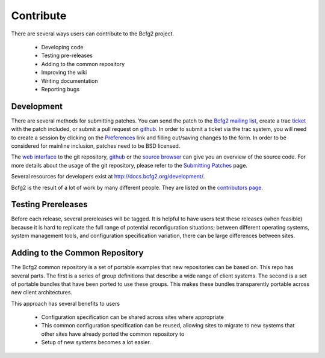 ==========
Contribute
==========

There are several ways users can contribute to the Bcfg2 project. 

 * Developing code
 * Testing pre-releases
 * Adding to the common repository
 * Improving the wiki
 * Writing documentation
 * Reporting bugs

Development
===========

There are several methods for submitting patches. You can send the patch
to the `Bcfg2 mailing list <{filename}/pages/mailinglist.rst>`_, create
a trac `ticket <https://trac.mcs.anl.gov/projects/bcfg2/newticket>`_
with the patch included, or submit a pull request on
`github`_. In order to submit a ticket via the trac system, you
will need to create a session by clicking on the `Preferences
<https://trac.mcs.anl.gov/projects/bcfg2/prefs>`_ link and filling
out/saving changes to the form. In order to be considered for mainline
inclusion, patches need to be BSD licensed.

The `web interface <http://git.mcs.anl.gov/bcfg2.git/>`_
to the git repository, `github`_ or the `source browser
<http://trac.mcs.anl.gov/projects/bcfg2/browser/>`_ can give you
an overview of the source code.  For more details about the usage
of the git repository, please refer to the `Submitting Patches
<http://docs.bcfg2.org/dev/development/submitting-patches.html>`_ page.

.. _`github`: https://github.com/Bcfg2/bcfg2

Several resources for developers exist at http://docs.bcfg2.org/development/.

Bcfg2 is the result of a lot of work by many different people. They are
listed on the `contributors page <{filename}/pages/contributors.rst>`_.

Testing Prereleases
===================

Before each release, several prereleases will be tagged. It is helpful
to have users test these releases (when feasible) because it is hard to
replicate the full range of potential reconfiguration situations; between
different operating systems, system management tools, and configuration
specification variation, there can be large differences between sites.

Adding to the Common Repository
===============================

The Bcfg2 common repository is a set of portable examples that new
repositories can be based on. This repo has several parts. The first
is a series of group definitions that describe a wide range of client
systems. The second is a set of portable bundles that have been ported
to use these groups. This makes these bundles transparently portable
across new client architectures.

This approach has several benefits to users

 * Configuration specification can be shared across sites where appropriate
 * This common configuration specification can be reused, allowing
   sites to migrate to new systems that other sites have already ported
   the common repository to
 * Setup of new systems becomes a lot easier.
